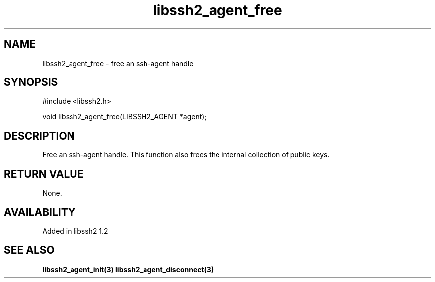 .\"
.\" Copyright (c) 2009 by Daiki Ueno
.\"
.TH libssh2_agent_free 3 "28 May 2009" "libssh2 1.2" "libssh2 manual"
.SH NAME
libssh2_agent_free - free an ssh-agent handle
.SH SYNOPSIS
#include <libssh2.h>

void libssh2_agent_free(LIBSSH2_AGENT *agent);
.SH DESCRIPTION
Free an ssh-agent handle.  This function also frees the internal
collection of public keys.
.SH RETURN VALUE
None.
.SH AVAILABILITY
Added in libssh2 1.2
.SH SEE ALSO
.BR libssh2_agent_init(3)
.BR libssh2_agent_disconnect(3)
